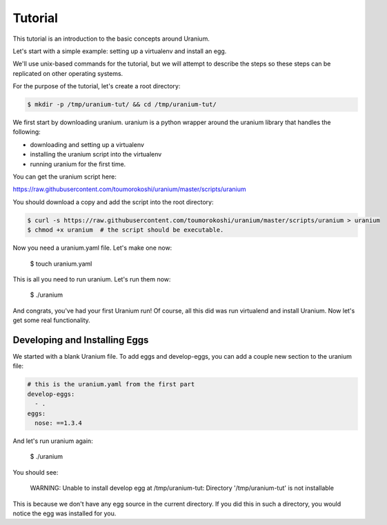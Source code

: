 ========
Tutorial
========

This tutorial is an introduction to the basic concepts around Uranium.

Let's start with a simple example: setting up a virtualenv and install an egg.

We'll use unix-based commands for the tutorial, but we will attempt to
describe the steps so these steps can be replicated on other operating
systems.

For the purpose of the tutorial, let's create a root directory:

.. code-block:: bash

  $ mkdir -p /tmp/uranium-tut/ && cd /tmp/uranium-tut/

We first start by downloading uranium. uranium is a python wrapper around the uranium library that handles the following:

* downloading and setting up a virtualenv
* installing the uranium script into the virtualenv
* running uranium for the first time.

You can get the uranium script here:

https://raw.githubusercontent.com/toumorokoshi/uranium/master/scripts/uranium

You should download a copy and add the script into the root directory:

.. code-block:: bash

  $ curl -s https://raw.githubusercontent.com/toumorokoshi/uranium/master/scripts/uranium > uranium
  $ chmod +x uranium  # the script should be executable.

Now you need a uranium.yaml file. Let's make one now:

  $ touch uranium.yaml

This is all you need to run uranium. Let's run them now:

  $ ./uranium

And congrats, you've had your first Uranium run! Of course, all this
did was run virtualend and install Uranium. Now let's get some real
functionality.

------------------------------
Developing and Installing Eggs
------------------------------

We started with a blank Uranium file. To add eggs and develop-eggs,
you can add a couple new section to the uranium file:

.. code-block:: yaml

  # this is the uranium.yaml from the first part
  develop-eggs:
    - .
  eggs:
    nose: ==1.3.4

And let's run uranium again:

  $ ./uranium

You should see:

    WARNING:  Unable to install develop egg at /tmp/uranium-tut: Directory '/tmp/uranium-tut' is not installable

This is because we don't have any egg source in the current
directory. If you did this in such a directory, you would notice the
egg was installed for you.
